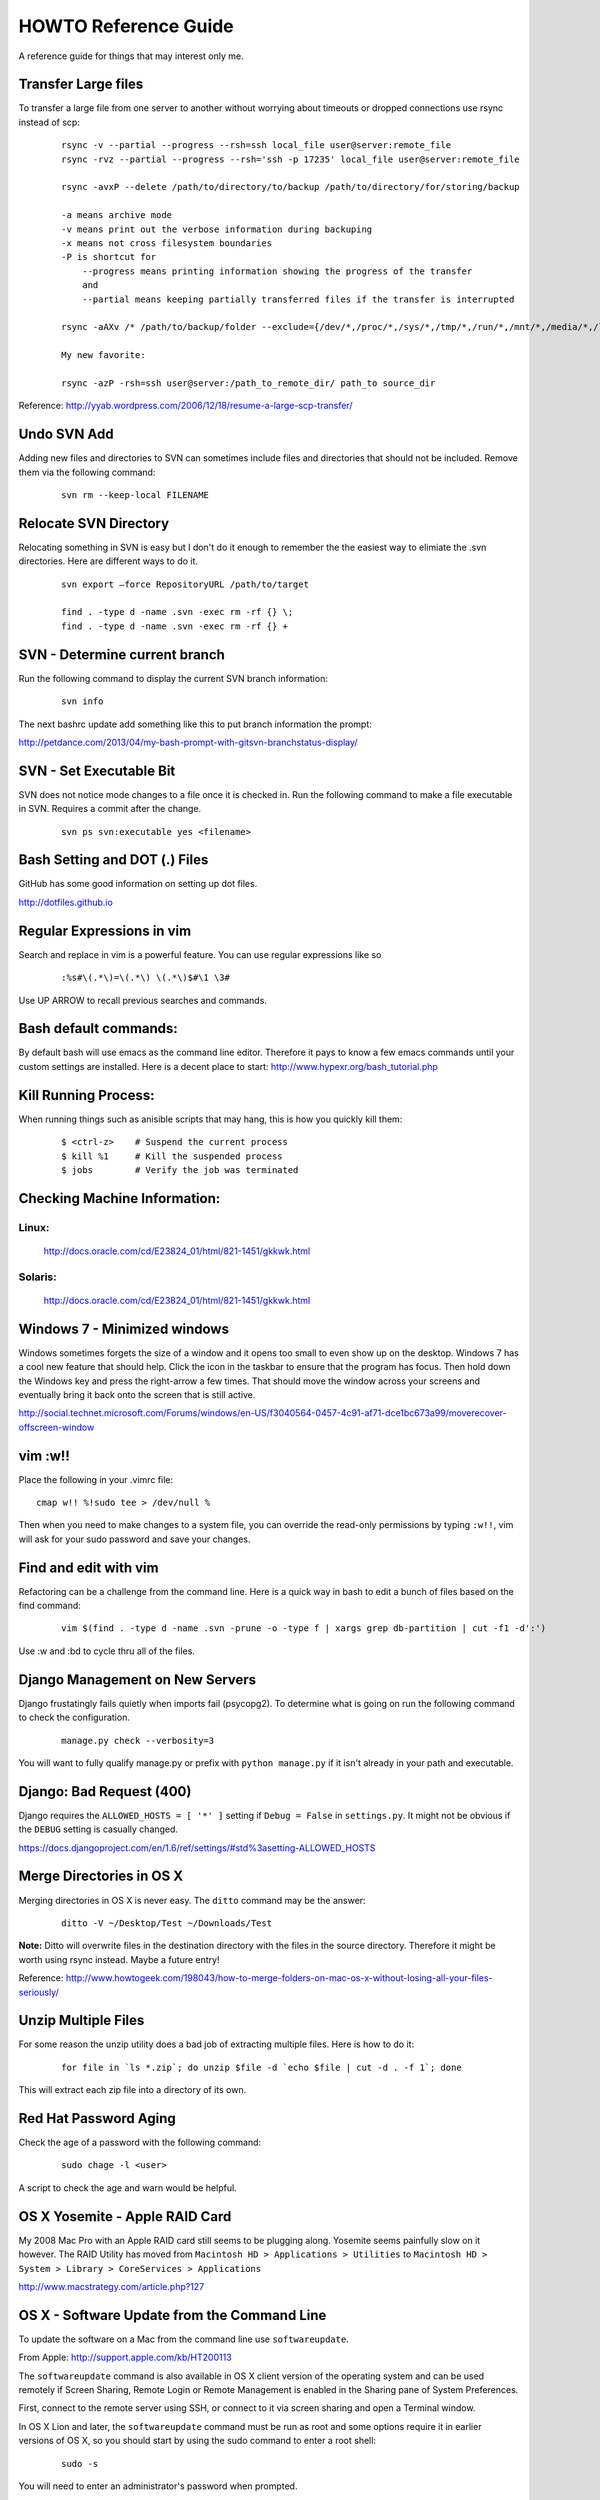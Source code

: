 =====================
HOWTO Reference Guide
=====================

A reference guide for things that may interest only me.

Transfer Large files
====================

To transfer a large file from one server to another without worrying about timeouts or dropped connections 
use rsync instead of scp:

    ::
        
        rsync -v --partial --progress --rsh=ssh local_file user@server:remote_file
        rsync -rvz --partial --progress --rsh='ssh -p 17235' local_file user@server:remote_file

        rsync -avxP --delete /path/to/directory/to/backup /path/to/directory/for/storing/backup

        -a means archive mode
        -v means print out the verbose information during backuping
        -x means not cross filesystem boundaries
        -P is shortcut for
            --progress means printing information showing the progress of the transfer
            and
            --partial means keeping partially transferred files if the transfer is interrupted
            
        rsync -aAXv /* /path/to/backup/folder --exclude={/dev/*,/proc/*,/sys/*,/tmp/*,/run/*,/mnt/*,/media/*,/lost+found} 
        
        My new favorite:
        
        rsync -azP -rsh=ssh user@server:/path_to_remote_dir/ path_to source_dir
 

Reference: http://yyab.wordpress.com/2006/12/18/resume-a-large-scp-transfer/


Undo SVN Add
============

Adding new files and directories to SVN can sometimes include files and directories that should not be
included.  Remove them via the following command:

    ::
    
        svn rm --keep-local FILENAME
        
Relocate SVN Directory
======================

Relocating something in SVN is easy but I don't do it enough to remember the the easiest way to elimiate the .svn directories.
Here are different ways to do it.

    ::
    
        svn export –force RepositoryURL /path/to/target

        find . -type d -name .svn -exec rm -rf {} \;
        find . -type d -name .svn -exec rm -rf {} +

SVN - Determine current branch
==============================

Run the following command to display the current SVN branch information:

    ::
    
        svn info
        
The next bashrc update add something like this to put branch information the prompt:

http://petdance.com/2013/04/my-bash-prompt-with-gitsvn-branchstatus-display/


SVN - Set Executable Bit
========================

SVN does not notice mode changes to a file once it is checked in.  
Run the following command to make a file executable in SVN.  
Requires a commit after the change.

    ::
    
        svn ps svn:executable yes <filename>
        

Bash Setting and DOT (.) Files
==============================

GitHub has some good information on setting up dot files.

http://dotfiles.github.io


Regular Expressions in vim
==========================

Search and replace in vim is a powerful feature.  You can use regular expressions like so
    ::

        :%s#\(.*\)=\(.*\) \(.*\)$#\1 \3#


Use UP ARROW to recall previous searches and commands.


Bash default commands:
======================

By default bash will use emacs as the command line editor.  Therefore it pays to
know a few emacs commands until your custom settings are installed.  Here is a decent 
place to start: http://www.hypexr.org/bash_tutorial.php


Kill Running Process:
=====================

When running things such as anisible scripts that may hang, this is how you quickly kill them:

    ::
    
        $ <ctrl-z>    # Suspend the current process
        $ kill %1     # Kill the suspended process
        $ jobs        # Verify the job was terminated
        

Checking Machine Information:
=============================

Linux:
------

    http://docs.oracle.com/cd/E23824_01/html/821-1451/gkkwk.html


Solaris:
--------
        
    http://docs.oracle.com/cd/E23824_01/html/821-1451/gkkwk.html


Windows 7 - Minimized windows
=============================

Windows sometimes forgets the size of a window and it opens too small to even show up on the desktop. 
Windows 7 has a cool new feature that should help.  Click the icon in the taskbar to ensure that 
the program has focus. Then hold down the Windows key and press the right-arrow a few times. That 
should move the window across your screens and eventually bring it back onto the screen that is still 
active.  

http://social.technet.microsoft.com/Forums/windows/en-US/f3040564-0457-4c91-af71-dce1bc673a99/moverecover-offscreen-window


vim :w!!
========

Place the following in your .vimrc file:

::

    cmap w!! %!sudo tee > /dev/null %
    
Then when you need to make changes to a system file, you can 
override the read-only permissions by typing ``:w!!``, vim will ask for 
your sudo password and save your changes.


Find and edit with vim
======================

Refactoring can be a challenge from the command line.  Here is a quick way in bash to edit
a bunch of files based on the find command:

    ::
        
        vim $(find . -type d -name .svn -prune -o -type f | xargs grep db-partition | cut -f1 -d':')
        
        
Use :w and :bd to cycle thru all of the files.


Django Management on New Servers
================================

Django frustatingly fails quietly when imports fail (psycopg2).  To determine what is going on run the 
following command to check the configuration.

    ::
    
        manage.py check --verbosity=3
        
You will want to fully qualify manage.py or prefix with ``python manage.py`` if it isn't already in your path and executable.


Django: Bad Request (400)
=========================

Django requires the ``ALLOWED_HOSTS = [ '*' ]`` setting if ``Debug = False`` in ``settings.py``.  It might not be obvious 
if the ``DEBUG`` setting is casually changed.

https://docs.djangoproject.com/en/1.6/ref/settings/#std%3asetting-ALLOWED_HOSTS


Merge Directories in OS X
=========================

Merging directories in OS X is never easy.  The ``ditto`` command may be the answer:

    ::
    
        ditto -V ~/Desktop/Test ~/Downloads/Test
        
        
**Note:** Ditto will overwrite files in the destination directory with the files in the source directory.  Therefore 
it might be worth using rsync instead.  Maybe a future entry!
    
    
Reference: http://www.howtogeek.com/198043/how-to-merge-folders-on-mac-os-x-without-losing-all-your-files-seriously/


Unzip Multiple Files
====================

For some reason the unzip utility does a bad job of extracting multiple files.  Here is how to do it:

    ::
    
        for file in `ls *.zip`; do unzip $file -d `echo $file | cut -d . -f 1`; done
        
This will extract each zip file into a directory of its own.


Red Hat Password Aging
======================

Check the age of a password with the following command:

    ::
    
        sudo chage -l <user>
        
A script to check the age and warn would be helpful.


OS X Yosemite - Apple RAID Card
===============================

My 2008 Mac Pro with an Apple RAID card still seems to be plugging along.  Yosemite seems painfully slow on 
it however.  The RAID Utility has moved from ``Macintosh HD > Applications > Utilities`` to 
``Macintosh HD > System > Library > CoreServices > Applications``

http://www.macstrategy.com/article.php?127


OS X - Software Update from the Command Line
============================================

To update the software on a Mac from the command line use ``softwareupdate``.

From Apple: http://support.apple.com/kb/HT200113

The ``softwareupdate`` command is also available in OS X client version of the operating system and can be used remotely if Screen Sharing, Remote Login or Remote Management is enabled in the Sharing pane of System Preferences.

First, connect to the remote server using SSH, or connect to it via screen sharing and open a Terminal window.

In OS X Lion and later, the ``softwareupdate`` command must be run as root and some options require it in earlier versions of OS X, so you should start by using the sudo command to enter a root shell:

    ::
        
        sudo -s
        
You will need to enter an administrator's password when prompted.

You can use the ``-l`` or ``--list`` argument to see which updates are available.

    ::
    
        softwareupdate --list
        
This will return a list like the following.

    ::

        Software Update found the following new or updated software:
        * Safari5.1.5Lion-5.1.5
        Safari (5.1.5), 45266K [recommended]
        * iTunesX-10.6.1
        iTunes (10.6.1), 127659K [recommended]
        Updates that require a restart will be marked with [restart].

You can use the ``-i`` or ``--install`` argument to install one or more of the available updates. For instance, to install the Safari and iTunes updates listed above, use this command:

    ::
        
        softwareupdate --install Safari5.1.5Lion-5.1.5 iTunesX-10.6.1

Or you can use the ``-a`` or ``--all`` argument to install all available updates:

    :: 
        
        softwareupdate --install --all
        
The Software Update tool will report progress as it downloads and installs the updates. When it is finished you can either use the exit command to exit your root shell, or the reboot command to restart the server (if required by the update.)

To see more options and usage instructions, type:

    ::
        
        man softwareupdate

Docker Container Management
===========================

One liner to stop / remove all of Docker containers:

    ::

        docker stop $(docker ps -a -q)
        docker rm $(docker ps -a -q)
        
https://coderwall.com/p/ewk0mq?&p=7&q=

Automount Network Directories on OS X
=====================================

To make use of space that may be available on other network devices such as a Time Capsule automount the 
volume using ``automount``.

Create a directory for the destination share in your User directory ``/home/<user>/Share``.

Add a line to the ``/etc/auto_master`` file:
 
    ::

        # /etc/auto_master
        #
        # Automounter master map
        #
        +auto_master                        # Use directory service
        /Users/User/Share           auto_nas
        /net                                -hosts      -nobrowse,hidefromfinder,nosuid
        /home                               auto_home   -nobrowse,hidefromfinder
        /Network/Servers                    -fstab
        /-                                  -static

Create the file ``/etc/auto_nas`` containing the following line:

    ::
        
        # /etc/auto_nas
        Shared_Folder -fstype=afp afp://User:Password@ip/Shared_Folder

Run the following commnad: ``sudo automount -vc`` in Terminal.  The output should be similar to the following:

    ::
    
        $ sudo automount -vc
        automount: /Users/User/Share updated
        automount: /net updated
        automount: /home updated
        automount: no unmounts

The line containing ``automount: /Users/User/Share updated`` is the clue that everything worked

Both files may need a trailing empty line or it won't work and you'll get the following error:
automount[pid]: map /etc/auto_master: line too long (max 4095 chars) or automount[pid]: map /etc/auto_nas: line too long (max 4095 chars)

Tested and verified with OS X Yosemite (10.10).

To unmount a remotely mounted volume:

    ::
        
        $ umount /Users/User/Share 
        
To discover what volumes are currently mounted run the command:

    ::
        
        $ mount
        
Reference: http://apple.stackexchange.com/questions/152712/can-mount-afp-share-via-mount-afp-but-not-via-autofs
http://useyourloaf.com/blog/2011/01/24/using-the-mac-os-x-automounter.html
http://hints.macworld.com/article.php?story=2001120201020569

PostgreSQL Common Table Expressions (CTE)
=========================================

PostgreSQL does not have Colloections and BULK INSERT as Oracle does.  Use CTEs instead and the WITH clause!

http://beyondrelational.com/modules/2/blogs/80/posts/10748/day-6-common-table-expressions-using-with-clause-in-postgresql.aspx
http://www.the-art-of-web.com/sql/upsert/
http://stackoverflow.com/questions/18439054/postgresql-with-delete-relation-does-not-exists
http://stackoverflow.com/questions/17575489/postgresql-cte-upsert-returning-modified-rows
http://www.postgresql.org/docs/9.3/static/queries-with.html
http://stackoverflow.com/questions/8721503/in-postgres-sql-guidance-on-using-the-with-clause
http://blog.heapanalytics.com/dont-iterate-over-a-postgres-array-with-a-loop/
http://tiku.io/questions/3923973/postgresql-equivalent-of-oracle-bulk-collect
http://www.postgresql.org/docs/8.3/static/plpgsql-porting.html
http://stackoverflow.com/questions/5531660/type-type-name-is-table-of-number-index-by-varchar264-from-oracle-in-postgresq
http://www.postgresmigrations.com/pdf/Three%20Array%20Type%20Overview.pdf
http://stackoverflow.com/questions/22339628/cursor-based-records-in-postgresql
http://www.postgresql.org/docs/current/interactive/plpgsql-control-structures.html#PLPGSQL-STATEMENTS-RETURNING
http://www.postgresql.org/docs/current/interactive/plpgsql-control-structures.html#PLPGSQL-FOREACH-ARRAY
http://stackoverflow.com/questions/19145761/postgres-for-loop
http://stackoverflow.com/questions/8674718/best-way-to-select-random-rows-postgresql
http://stackoverflow.com/questions/7943233/fast-way-to-discover-the-row-count-of-a-table/7945274#7945274
http://stackoverflow.com/questions/3873514/what-is-the-equivalent-of-pl-sql-notfound-in-pl-pgsql
http://www.linuxtopia.org/online_books/database_guides/Practical_PostgreSQL_database/PostgreSQL_x20238_002.htm
http://www.postgresql.org/docs/9.4/static/sql-select.html

Oracle Show All Privileges
==============================

::

    SELECT * FROM USER_SYS_PRIVS; 
    SELECT * FROM USER_TAB_PRIVS;
    SELECT * FROM USER_ROLE_PRIVS;
    
http://stackoverflow.com/questions/9811670/how-to-show-all-privileges-from-a-user-in-oracle

VIM: Add quotes around text
===========================

MySQL requires a quoted list of values for the 'IN' clause.  This is a quick way to quote and comma separate a list of values.

::
    
    :%s/\v(\S+)/'\1',/g
    
Docker - Python - python TypeError: must be encoded string without NULL bytes, not str
======================================================================================

http://stackoverflow.com/questions/34703094/python-typeerror-must-be-encoded-string-without-null-bytes-not-str-docker-ir/35255138

To fix it, in the docker toolbox VM I ran:

::

    docker-machine ssh default
    sudo su -
    sync; echo 3 > /proc/sys/vm/drop_caches

The sync call syncs any pending writes to disk. The second command tells the kernel to clear the filesystem caches.

Once I did that my pip install worked fine.


Docker for Development
======================

https://medium.com/@rdsubhas/docker-for-development-common-problems-and-solutions-95b25cae41eb#.1ylejar4i


VMWare DNS Fix:
===============

Add this to the /etc/resolv.conf::
    
    nameserver 8.8.8.8 
    nameserver 8.8.4.4

